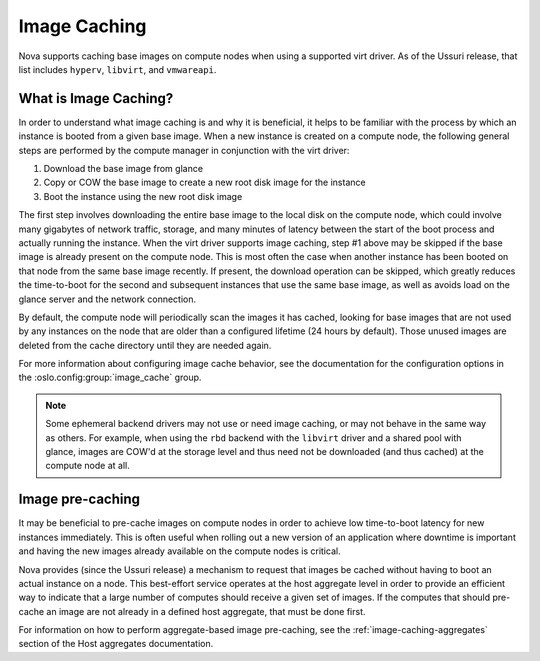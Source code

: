 =============
Image Caching
=============

Nova supports caching base images on compute nodes when using a
supported virt driver. As of the Ussuri release, that list includes
``hyperv``, ``libvirt``, and ``vmwareapi``.

What is Image Caching?
----------------------

In order to understand what image caching is and why it is beneficial,
it helps to be familiar with the process by which an instance is
booted from a given base image. When a new instance is created on a
compute node, the following general steps are performed by the compute
manager in conjunction with the virt driver:

#. Download the base image from glance
#. Copy or COW the base image to create a new root disk image for the instance
#. Boot the instance using the new root disk image

The first step involves downloading the entire base image to the local
disk on the compute node, which could involve many gigabytes of
network traffic, storage, and many minutes of latency between the
start of the boot process and actually running the instance. When the
virt driver supports image caching, step #1 above may be skipped if
the base image is already present on the compute node. This is most
often the case when another instance has been booted on that node from
the same base image recently. If present, the download operation can
be skipped, which greatly reduces the time-to-boot for the second and
subsequent instances that use the same base image, as well as avoids
load on the glance server and the network connection.

By default, the compute node will periodically scan the images it has
cached, looking for base images that are not used by any instances on
the node that are older than a configured lifetime (24 hours by
default). Those unused images are deleted from the cache directory
until they are needed again.

For more information about configuring image cache behavior, see the
documentation for the configuration options in the
:oslo.config:group:`image_cache` group.

.. note::

   Some ephemeral backend drivers may not use or need image caching,
   or may not behave in the same way as others. For example, when
   using the ``rbd`` backend with the ``libvirt`` driver and a shared
   pool with glance, images are COW'd at the storage level and thus
   need not be downloaded (and thus cached) at the compute node at
   all.

Image pre-caching
-----------------

It may be beneficial to pre-cache images on compute nodes in order to
achieve low time-to-boot latency for new instances immediately. This
is often useful when rolling out a new version of an application where
downtime is important and having the new images already available on
the compute nodes is critical.

Nova provides (since the Ussuri release) a mechanism to request that
images be cached without having to boot an actual instance on a
node. This best-effort service operates at the host aggregate level in
order to provide an efficient way to indicate that a large number of
computes should receive a given set of images. If the computes that
should pre-cache an image are not already in a defined host aggregate,
that must be done first.

For information on how to perform aggregate-based image pre-caching,
see the :ref:`image-caching-aggregates` section of the Host aggregates
documentation.
